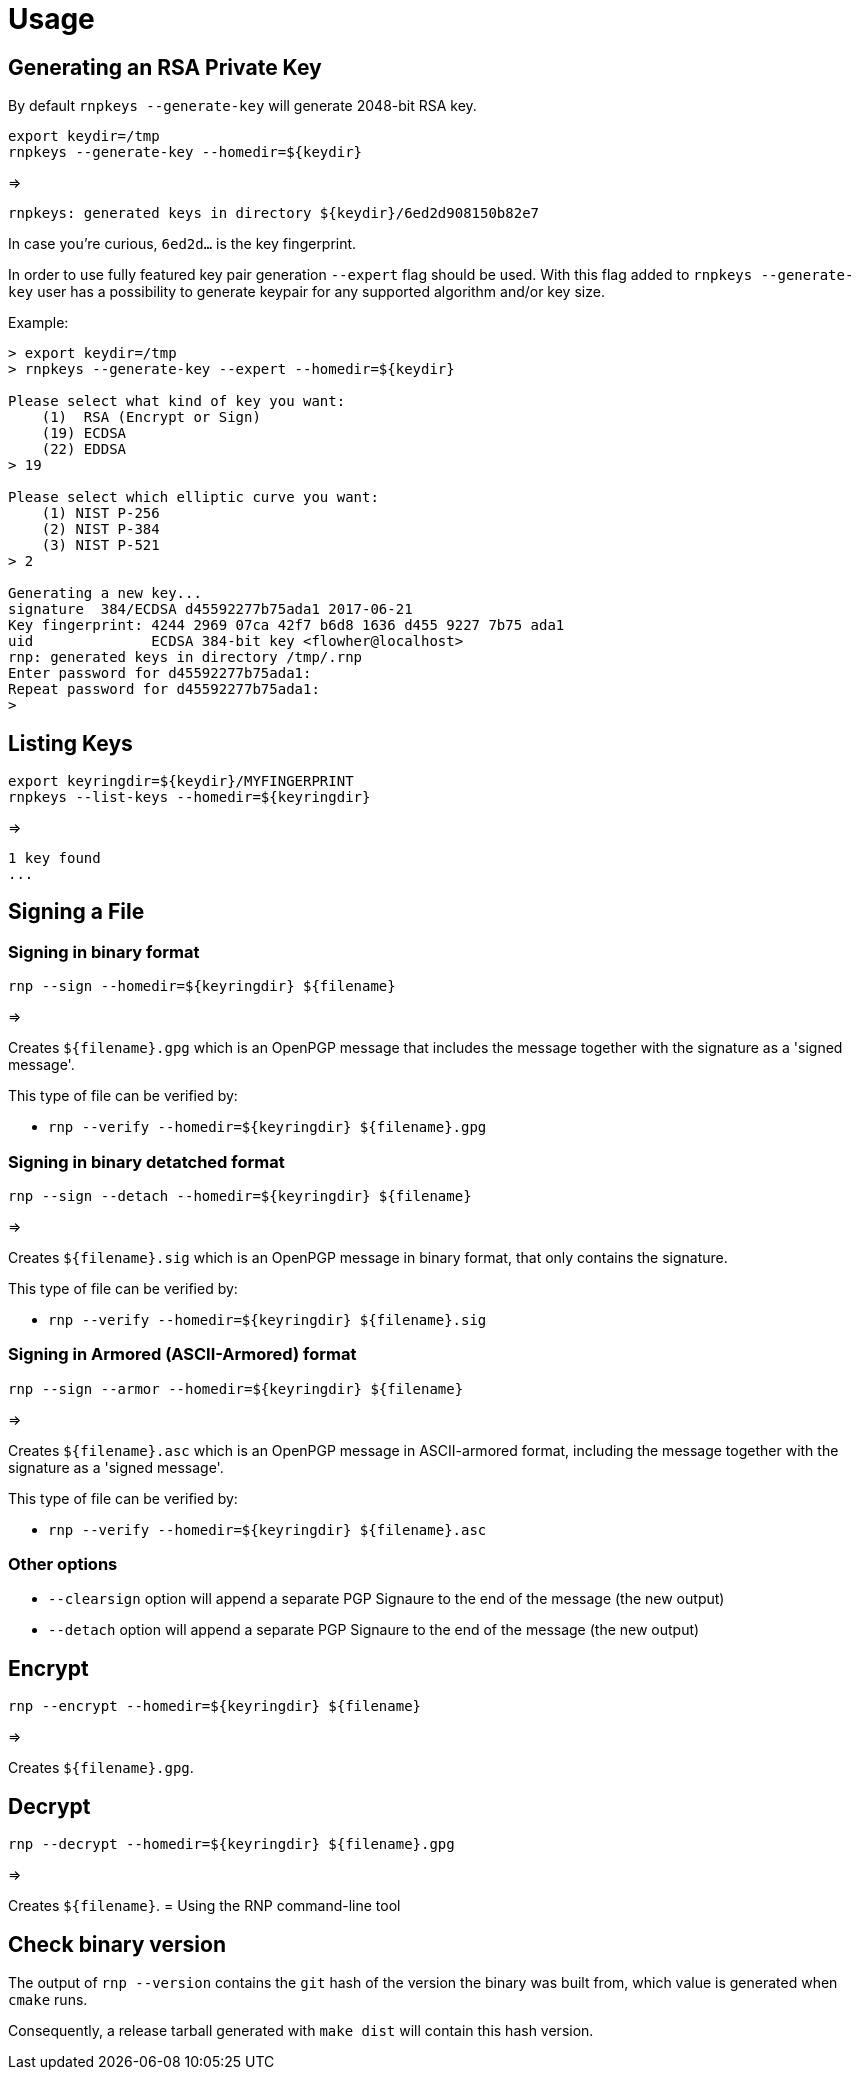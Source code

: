 = Usage

== Generating an RSA Private Key

By default `rnpkeys  --generate-key` will generate 2048-bit RSA key.

[source,console]
----
export keydir=/tmp
rnpkeys --generate-key --homedir=${keydir}
----

=>

[source,console]
----
rnpkeys: generated keys in directory ${keydir}/6ed2d908150b82e7
----

In case you're curious, `6ed2d...` is the key fingerprint.

In order to use fully featured key pair generation ``--expert`` flag should be used. With this flag added to  ``rnpkeys --generate-key`` user has a possibility to generate keypair for any supported algorithm and/or key size.

Example:

[source,console]
----
> export keydir=/tmp
> rnpkeys --generate-key --expert --homedir=${keydir}

Please select what kind of key you want:
    (1)  RSA (Encrypt or Sign)
    (19) ECDSA
    (22) EDDSA
> 19

Please select which elliptic curve you want:
    (1) NIST P-256
    (2) NIST P-384
    (3) NIST P-521
> 2

Generating a new key...
signature  384/ECDSA d45592277b75ada1 2017-06-21
Key fingerprint: 4244 2969 07ca 42f7 b6d8 1636 d455 9227 7b75 ada1
uid              ECDSA 384-bit key <flowher@localhost>
rnp: generated keys in directory /tmp/.rnp
Enter password for d45592277b75ada1:
Repeat password for d45592277b75ada1:
>
----


== Listing Keys

[source,console]
----
export keyringdir=${keydir}/MYFINGERPRINT
rnpkeys --list-keys --homedir=${keyringdir}

----

=>

[source,console]
----
1 key found
...
----


== Signing a File


=== Signing in binary format

[source,console]
----
rnp --sign --homedir=${keyringdir} ${filename}
----

=>

Creates `${filename}.gpg` which is an OpenPGP message that includes the
message together with the signature as a 'signed message'.

This type of file can be verified by:

* `rnp --verify --homedir=${keyringdir} ${filename}.gpg`


=== Signing in binary detatched format

[source,console]
----
rnp --sign --detach --homedir=${keyringdir} ${filename}
----

=>

Creates `${filename}.sig` which is an OpenPGP message in binary
format, that only contains the signature.

This type of file can be verified by:

* `rnp --verify --homedir=${keyringdir} ${filename}.sig`


=== Signing in Armored (ASCII-Armored) format

[source,console]
----
rnp --sign --armor --homedir=${keyringdir} ${filename}
----

=>

Creates `${filename}.asc` which is an OpenPGP message in ASCII-armored
format, including the message together with the signature as a 'signed
message'.

This type of file can be verified by:

* `rnp --verify --homedir=${keyringdir} ${filename}.asc`


=== Other options

* `--clearsign` option will append a separate PGP Signaure to the end of
  the message (the new output)

* `--detach` option will append a separate PGP Signaure to the end of
  the message (the new output)


== Encrypt


[source,console]
----
rnp --encrypt --homedir=${keyringdir} ${filename}
----

=>

Creates `${filename}.gpg`.


== Decrypt

[source,console]
----
rnp --decrypt --homedir=${keyringdir} ${filename}.gpg
----

=>

Creates `${filename}`.
= Using the RNP command-line tool


== Check binary version

The output of `rnp --version` contains the `git` hash of the version
the binary was built from, which value is generated when `cmake` runs.

Consequently, a release tarball generated with `make dist` will contain this hash version.
